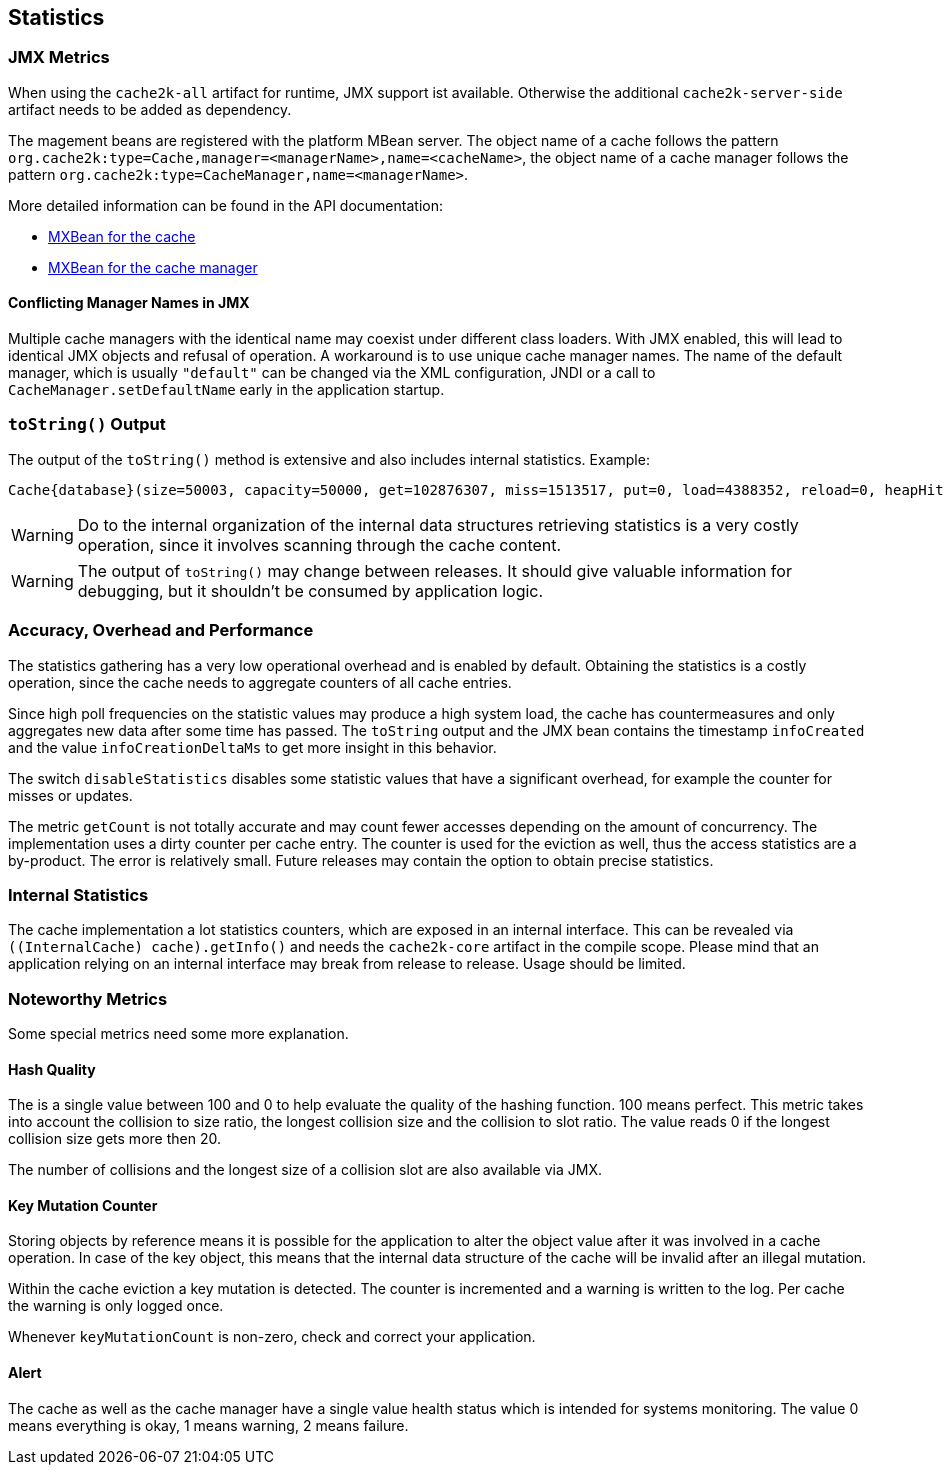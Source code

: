 == Statistics
[[statistics]]

=== JMX Metrics

When using the `cache2k-all` artifact for runtime, JMX support ist available. Otherwise the additional
`cache2k-server-side` artifact needs to be added as dependency.

The magement beans are registered with the platform MBean server. The object name of a cache follows the
pattern `org.cache2k:type=Cache,manager=<managerName>,name=<cacheName>`, the object name of a cache manager
follows the pattern `org.cache2k:type=CacheManager,name=<managerName>`.

More detailed information can be found in the API documentation:

- link:apidocs/cache2k-jmx-api/index.html?org/cache2k/jmx/CacheInfoMXBean.html[MXBean for the cache]
- link:apidocs/cache2k-jmx-api/index.html?org/cache2k/jmx/CacheManagerInfoMXBean.html[MXBean for the cache manager]

==== Conflicting Manager Names in JMX

Multiple cache managers with the identical name may coexist under different class loaders. With JMX enabled, this
will lead to identical JMX objects and refusal of operation. A workaround is to use unique cache manager names.
The name of the default manager, which is usually `"default"` can be changed via the XML configuration, JNDI or
a call to `CacheManager.setDefaultName` early in the application startup.

=== `toString()` Output

The output of the `toString()` method is extensive and also includes internal statistics. Example:

----
Cache{database}(size=50003, capacity=50000, get=102876307, miss=1513517, put=0, load=4388352, reload=0, heapHit=101362790, refresh=2874835, refreshFailed=42166, refreshedHit=2102885, loadException=0, suppressedException=0, new=1513517, expire=587294, remove=8156, clear=0, removeByClear=0, evict=868064, timer=3462129, goneSpin=0, hitRate=98.52%, msecs/load=0.425, asyncLoadsStarted=2874835, asyncLoadsInFlight=0, loaderThreadsLimit=8, loaderThreadsMaxActive=8, created=2016-12-02 03:41:34.367, cleared=-, infoCreated=2016-12-02 14:34:34.503, infoCreationDeltaMs=21, collisions=8288, collisionSlots=7355, longestSlot=5, hashQuality=83, noCollisionPercent=83, impl=HeapCache, eviction0(impl=ClockProPlusEviction, chunkSize=11, coldSize=749, hotSize=24252, hotMaxSize=24250, ghostSize=12501, coldHits=11357227, hotHits=38721511, ghostHits=294065, coldRunCnt=444807, coldScanCnt=698524, hotRunCnt=370773, hotScanCnt=2820434), eviction1(impl=ClockProPlusEviction, chunkSize=11, coldSize=778, hotSize=24224, hotMaxSize=24250, ghostSize=12501, coldHits=11775594, hotHits=39508458, ghostHits=283324, coldRunCnt=423258, coldScanCnt=674762, hotRunCnt=357457, hotScanCnt=2689129), evictionRunning=0, keyMutation=0, internalException=0, integrityState=0.17.a6c585b1)
----

[WARNING]
====
Do to the internal organization of the internal data structures retrieving statistics is a very costly
operation, since it involves scanning through the cache content.
====

[WARNING]
====
The output of `toString()` may change between releases. It should give valuable information for debugging,
but it shouldn't be consumed by application logic.
====

=== Accuracy, Overhead and Performance

The statistics gathering has a very low operational overhead and is enabled by default. Obtaining the statistics
is a costly operation, since the cache needs to aggregate counters of all cache entries.

Since high poll frequencies on the statistic values may produce a high system load, the cache has
countermeasures and only aggregates new data after some time has passed. The `toString` output and the JMX bean
contains the timestamp `infoCreated` and the value `infoCreationDeltaMs` to get more insight in this behavior.

The switch `disableStatistics` disables some statistic values that have a significant overhead, for example the
counter for misses or updates.

The metric `getCount` is not totally accurate and may count fewer accesses depending on the amount of concurrency.
The implementation uses a dirty counter per cache entry. The counter is used for the eviction as well, thus the
access statistics are a by-product. The error is relatively small. Future releases may contain the option to
obtain precise statistics.

=== Internal Statistics

The cache implementation a lot statistics counters, which are exposed in an internal interface. This
can be revealed via `((InternalCache) cache).getInfo()` and needs the `cache2k-core` artifact in the compile scope.
Please mind that an application relying on an internal interface may break from release to release. Usage
should be limited.

=== Noteworthy Metrics

Some special metrics need some more explanation.

==== Hash Quality

The is a single value between 100 and 0 to help evaluate the quality of the hashing function.
100 means perfect. This metric takes into account the collision to size ratio, the longest collision size
and the collision to slot ratio. The value reads 0 if the longest collision size gets more
then 20.

The number of collisions and the longest size of a collision slot are also available via JMX.

==== Key Mutation Counter

Storing objects by reference means it is possible for the application to alter the object
value after it was involved in a cache operation. In case of the key object, this means that the
internal data structure of the cache will be invalid after an illegal mutation.

Within the cache eviction a key mutation is detected. The counter is incremented and a warning
is written to the log. Per cache the warning is only logged once.

Whenever `keyMutationCount` is non-zero, check and correct your application.

==== Alert

The cache as well as the cache manager have a single value health status which is intended for
systems monitoring. The value 0 means everything is okay, 1 means warning, 2 means failure.
